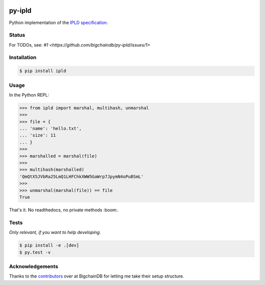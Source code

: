 .. image:: https://img.shields.io/pypi/v/ipld.svg
    :target: https://pypi.python.org/pypi/ipld
.. image:: https://img.shields.io/travis/bigchaindb/py-ipld.svg
    :target: https://travis-ci.org/bigchaindb/py-ipld
.. image:: https://img.shields.io/codecov/c/github/bigchaindb/py-ipld/master.svg
    :target: https://codecov.io/github/bigchaindb/py-ipld?branch=master


py-ipld
=======
| Python implementation of the `IPLD specification <https://github.com/ipfs/specs/tree/master/ipld>`_.


Status
------
For TODOs, see: `#1 <https://github.com/bigchaindb/py-ipld/issues/1>`


Installation
------------

.. code-block:: bash

    $ pip install ipld


Usage
-----
In the Python REPL:

.. code-block:: python
    
    >>> from ipld import marshal, multihash, unmarshal
    >>>
    >>> file = {
    ... 'name': 'hello.txt',
    ... 'size': 11
    ... }
    >>>
    >>> marshalled = marshal(file)
    >>>
    >>> multihash(marshalled)
    'QmQtX5JVbRa25LmQ1LHFChkXWW5GaWrp7JpymN4oPuBSmL'
    >>>
    >>> unmarshal(marshal(file)) == file
    True

That's it. No readthedocs, no private methods :boom:.


Tests
-----
*Only relevant, if you want to help developing.*

.. code-block:: bash

    $ pip install -e .[dev]
    $ py.test -v


Acknowledgements
----------------
Thanks to the `contributors <https://github.com/bigchaindb/bigchaindb/graphs/contributors>`_
over at BigchainDB for letting me take their setup structure.
